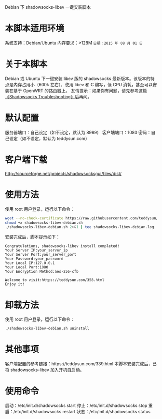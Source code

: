 Debian 下 shadowsocks-libev 一键安装脚本

* 本脚本适用环境
系统支持：Debian/Ubuntu
内存要求：≥128M
=日期：2015 年 08 月 01 日=

* 关于本脚本
Debian 或 Ubuntu 下一键安装 libev 版的 shadowsocks 最新版本。该版本的特点是内存占用小（600k 左右），使用 libev 和 C 编写，低 CPU 消耗，甚至可以安装在基于 OpenWRT 的路由器上。
友情提示：如果你有问题，请先参考这篇[[https://teddysun.com/399.html][《Shadowsocks Troubleshooting》]]后再问。

* 默认配置
服务器端口：自己设定（如不设定，默认为 8989）
客户端端口：1080
密码：自己设定（如不设定，默认为 teddysun.com）

* 客户端下载
http://sourceforge.net/projects/shadowsocksgui/files/dist/

* 使用方法
使用 root 用户登录，运行以下命令：
#+BEGIN_SRC bash
wget --no-check-certificate https://raw.githubusercontent.com/teddysun/shadowsocks_install/master/shadowsocks-libev-debian.sh
chmod +x shadowsocks-libev-debian.sh
./shadowsocks-libev-debian.sh 2>&1 | tee shadowsocks-libev-debian.log
#+END_SRC

安装完成后，脚本提示如下：
#+BEGIN_EXAMPLE
Congratulations, shadowsocks-libev install completed!
Your Server IP:your_server_ip
Your Server Port:your_server_port
Your Password:your_password
Your Local IP:127.0.0.1
Your Local Port:1080
Your Encryption Method:aes-256-cfb

Welcome to visit:https://teddysun.com/358.html
Enjoy it!
#+END_EXAMPLE

* 卸载方法
使用 root 用户登录，运行以下命令：
#+BEGIN_SRC bash
./shadowsocks-libev-debian.sh uninstall
#+END_SRC

* 其他事项
客户端配置的参考链接：https://teddysun.com/339.html
本脚本安装完成后，已将 shadowsocks-libev 加入开机自启动。

* 使用命令
启动：/etc/init.d/shadowsocks start
停止：/etc/init.d/shadowsocks stop
重启：/etc/init.d/shadowsocks restart
状态：/etc/init.d/shadowsocks status

